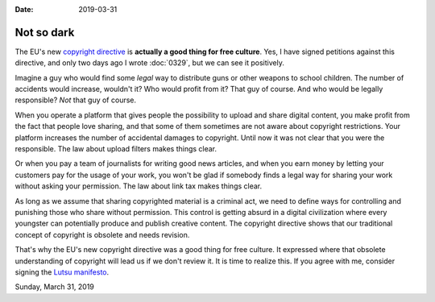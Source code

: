 :date: 2019-03-31

======================
Not so dark
======================

The EU's new `copyright directive
<https://en.wikipedia.org/wiki/Directive_on_Copyright_in_the_Digital_Single_Market>`__
is **actually a good thing for free culture**.  Yes, I have signed petitions
against this directive, and only two days ago I wrote :doc:`0329`, but we can see it positively.

Imagine a guy who would find some *legal* way to distribute guns or other
weapons to school children.  The number of accidents would increase, wouldn't
it?  Who would profit from it?  That guy of course. And who would be legally
responsible? *Not* that guy of course.

When you operate a platform that gives people the possibility to upload and
share digital content, you make profit from the fact that people love sharing,
and that some of them sometimes are not aware about copyright restrictions.
Your platform increases the number of accidental damages to copyright. Until
now it was not clear that you were the responsible.  The law about upload
filters makes things clear.

Or when you pay a team of journalists for writing good news articles, and when
you earn money by letting your customers pay for the usage of your work, you
won't be glad if somebody finds a legal way for sharing your work without
asking your permission. The law about link tax makes things clear.

As long as we assume that sharing copyrighted material is a criminal act, we
need to define ways for controlling and punishing those who share without
permission. This control is getting absurd in a digital civilization where
every youngster can potentially produce and publish creative content. The
copyright directive shows that our traditional concept of copyright is obsolete
and needs revision.

That's why the EU's new copyright directive was a good thing for free culture.
It expressed where that obsolete understanding of copyright will lead us if we
don't review it. It is time to realize this.  If you agree with me, consider
signing the `Lutsu manifesto <http://lutsu.saffre-rumma.net/>`__.

Sunday, March 31, 2019

